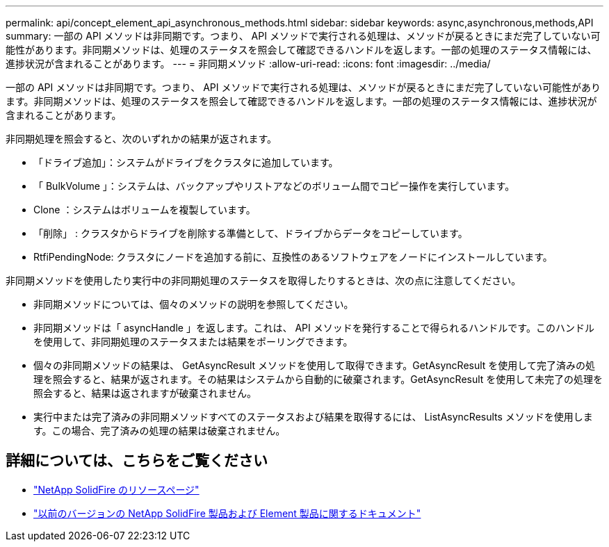 ---
permalink: api/concept_element_api_asynchronous_methods.html 
sidebar: sidebar 
keywords: async,asynchronous,methods,API 
summary: 一部の API メソッドは非同期です。つまり、 API メソッドで実行される処理は、メソッドが戻るときにまだ完了していない可能性があります。非同期メソッドは、処理のステータスを照会して確認できるハンドルを返します。一部の処理のステータス情報には、進捗状況が含まれることがあります。 
---
= 非同期メソッド
:allow-uri-read: 
:icons: font
:imagesdir: ../media/


[role="lead"]
一部の API メソッドは非同期です。つまり、 API メソッドで実行される処理は、メソッドが戻るときにまだ完了していない可能性があります。非同期メソッドは、処理のステータスを照会して確認できるハンドルを返します。一部の処理のステータス情報には、進捗状況が含まれることがあります。

非同期処理を照会すると、次のいずれかの結果が返されます。

* 「ドライブ追加」：システムがドライブをクラスタに追加しています。
* 「 BulkVolume 」：システムは、バックアップやリストアなどのボリューム間でコピー操作を実行しています。
* Clone ：システムはボリュームを複製しています。
* 「削除」 : クラスタからドライブを削除する準備として、ドライブからデータをコピーしています。
* RtfiPendingNode: クラスタにノードを追加する前に、互換性のあるソフトウェアをノードにインストールしています。


非同期メソッドを使用したり実行中の非同期処理のステータスを取得したりするときは、次の点に注意してください。

* 非同期メソッドについては、個々のメソッドの説明を参照してください。
* 非同期メソッドは「 asyncHandle 」を返します。これは、 API メソッドを発行することで得られるハンドルです。このハンドルを使用して、非同期処理のステータスまたは結果をポーリングできます。
* 個々の非同期メソッドの結果は、 GetAsyncResult メソッドを使用して取得できます。GetAsyncResult を使用して完了済みの処理を照会すると、結果が返されます。その結果はシステムから自動的に破棄されます。GetAsyncResult を使用して未完了の処理を照会すると、結果は返されますが破棄されません。
* 実行中または完了済みの非同期メソッドすべてのステータスおよび結果を取得するには、 ListAsyncResults メソッドを使用します。この場合、完了済みの処理の結果は破棄されません。




== 詳細については、こちらをご覧ください

* https://www.netapp.com/data-storage/solidfire/documentation/["NetApp SolidFire のリソースページ"^]
* https://docs.netapp.com/sfe-122/topic/com.netapp.ndc.sfe-vers/GUID-B1944B0E-B335-4E0B-B9F1-E960BF32AE56.html["以前のバージョンの NetApp SolidFire 製品および Element 製品に関するドキュメント"^]

